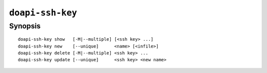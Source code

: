 .. module:: doapi

``doapi-ssh-key``
-----------------

Synopsis
^^^^^^^^

.. Add ``doapi-ssh-key [<universal options>]`` once "implicit show" is supported

::

    doapi-ssh-key show   [-M|--multiple] [<ssh key> ...]
    doapi-ssh-key new    [--unique]      <name> [<infile>]
    doapi-ssh-key delete [-M|--multiple] <ssh key> ...
    doapi-ssh-key update [--unique]      <ssh key> <new name>
